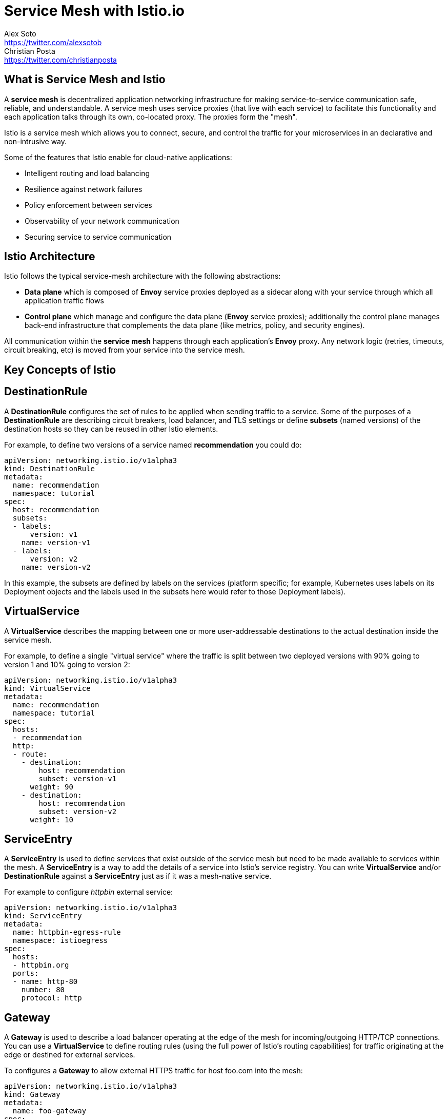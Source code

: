 = Service Mesh with Istio.io
Alex Soto <https://twitter.com/alexsotob>; Christian Posta <https://twitter.com/christianposta>
:authorbio_1: Java Champion and SW Engineer at Red Hat
:authorbio_2: Author, Speaker, Chief Architect at Red Hat
:pdf-width: 508mm
:pdf-height: 361mm
:version: v1.0.0


== What is Service Mesh and Istio

A *service mesh* is decentralized application networking infrastructure for making service-to-service communication safe, reliable, and understandable. A service mesh uses service proxies (that live with each service) to facilitate this functionality and each application talks through its own, co-located proxy. The proxies form the "mesh". 

Istio is a service mesh which allows you to connect, secure, and control the traffic for your microservices in an declarative and non-intrusive way. 

Some of the features that Istio enable for cloud-native applications:

* Intelligent routing and load balancing
* Resilience against network failures
* Policy enforcement between services
* Observability of your network communication
* Securing service to service communication

== Istio Architecture

Istio follows the typical service-mesh architecture with the following abstractions:

* **Data plane** which is composed of *Envoy* service proxies deployed as a sidecar along with your service through which all application traffic flows
* **Control plane** which manage and configure the data plane (*Envoy* service proxies); additionally the control plane manages back-end infrastructure that complements the data plane (like metrics, policy, and security engines). 

All communication within the *service mesh* happens through each application's *Envoy* proxy. Any network logic (retries, timeouts, circuit breaking, etc) is moved from your service into the service mesh.

== Key Concepts of Istio

== DestinationRule

A *DestinationRule* configures the set of rules to be applied when sending traffic to a service.
Some of the purposes of a *DestinationRule* are describing circuit breakers, load balancer, and TLS settings or define *subsets* (named versions) of the destination hosts so they can be reused in other Istio elements.

For example, to define two versions of a service named *recommendation* you could do:

```yaml
apiVersion: networking.istio.io/v1alpha3
kind: DestinationRule
metadata:
  name: recommendation
  namespace: tutorial
spec:
  host: recommendation
  subsets:
  - labels:
      version: v1
    name: version-v1
  - labels:
      version: v2
    name: version-v2
```

In this example, the subsets are defined by labels on the services (platform specific; for example, Kubernetes uses labels on its Deployment objects and the labels used in the subsets here would refer to those Deployment labels). 

== VirtualService

A *VirtualService* describes the mapping between one or more user-addressable destinations to the actual destination inside the service mesh.

For example, to define a single "virtual service" where the traffic is split between two deployed versions with 90% going to version 1 and 10% going to version 2:

```yaml
apiVersion: networking.istio.io/v1alpha3
kind: VirtualService
metadata:
  name: recommendation
  namespace: tutorial
spec:
  hosts:
  - recommendation
  http:
  - route:
    - destination:
        host: recommendation
        subset: version-v1
      weight: 90
    - destination:
        host: recommendation
        subset: version-v2
      weight: 10
```

== ServiceEntry

A *ServiceEntry* is used to define services that exist outside of the service mesh but need to be made available to services within the mesh. A *ServiceEntry* is a way to add the details of a service into Istio's service registry. You can write  *VirtualService* and/or *DestinationRule* against a *ServiceEntry* just as if it was a mesh-native service.

For example to configure _httpbin_ external service:

```yaml
apiVersion: networking.istio.io/v1alpha3
kind: ServiceEntry
metadata:
  name: httpbin-egress-rule
  namespace: istioegress
spec:
  hosts:
  - httpbin.org
  ports:
  - name: http-80
    number: 80
    protocol: http
```

== Gateway

A *Gateway* is used to describe a load balancer operating at the edge of the mesh for incoming/outgoing HTTP/TCP connections. You can use a  *VirtualService* to define routing rules (using the full power of Istio's routing capabilities) for traffic originating at the edge or destined for external services. 

To configures a *Gateway* to allow external HTTPS traffic for host foo.com into the mesh:

```yaml
apiVersion: networking.istio.io/v1alpha3
kind: Gateway
metadata:
  name: foo-gateway
spec:
  servers:
  - port:
      number: 443
      name: https
      protocol: HTTPS
    hosts:
    - foo.com
    tls:
      mode: SIMPLE
      serverCertificate: /tmp/tls.crt
      privateKey: /tmp/tls.key
```

<<<

== Getting started with Istio

*Istio* can be installed with _automatic sidecar injection_ or without it.
We recommend as starting point *without* _automatic sidecar injection_ so you understand each of the steps.

== Installing Istio

First you need to download Istio and register in `PATH`:

```bash
open https://github.com/istio/istio/releases/

cd istio-1.0.3
export ISTIO_HOME=`pwd`
export PATH=$ISTIO_HOME/bin:$PATH
```

You can install Istio into Kubernetes cluster by either using `helm install` or `helm template`. With `template` we can create all of the resource files explicitly and then apply them like in this example:

```yaml
$ helm template install/kubernetes/helm/istio \
    --name istio --namespace istio-system \
    --set sidecarInjectorWebhook.enabled=false \
    > $HOME/istio.yaml

kubectl create namespace istio-system
kubectl create -f $HOME/istio.yaml
```

Wait until all pods are up and running.

<<<

== Intelligent Routing

Routing some percentage of traffic between two versions of recommendation service:

```yaml
apiVersion: networking.istio.io/v1alpha3
kind: VirtualService
metadata:
  name: recommendation
  namespace: tutorial
spec:
  hosts:
  - recommendation
  http:
  - route:
    - destination:
        host: recommendation
        subset: version-v1
      weight: 75
    - destination:
        host: recommendation
        subset: version-v2
      weight: 25
```

Routing to a specific version in case of prefixed URI and cookie with a value matching a regular expression:

```yaml
spec:
  hosts:
  - ratings
  http:
  - match:
    - headers:
        cookie:
          regex: "^(.*?;)?(user=jason)(;.*)?"
        uri:
          prefix: "/ratings/v2/"
    route:
    - destination:
        host: ratings
        subset: version-v2
```

<<<

Possible **match** options:

|===
|	Field		          | Type          |Description

a|	**uri**
a| `StringMatch`
a| URI value to match. `exact`, `prefix`, `regex`

a| **scheme**
a| `StringMatch`
a| URI Scheme to match. `exact`, `prefix`, `regex`

a| **method**
a| `StringMatch`
a| Http Method to match. `exact`, `prefix`, `regex`

a| **authority**
a| `StringMatch`
a| Http Authority value to match. `exact`, `prefix`, `regex`

a| **headers**
a| `map<string, StringMatch>`
a| Headers key/value. `exact`, `prefix`, `regex`

a| **port**
a| int
a| Set port being addressed. If only one port exposed, not required

a| **sourceLabels**
a| `map<string, string`>
a| Caller labels to match

a| **gateways**
a| string[]
a| Names of the gateways where rule is applied to.
|===

<<<

[.single-block]
--
Sending traffic depending on caller labels:

```yaml
- match:
  - sourceLabels:
      app: preference
      version: v2
  route:
  - destination:
      host: recommendation
      subset: version-v2
- route:
  - destination:
      host: recommendation
      subset: version-v1
```

When the calling service contains labels `app=preference` and `version=v2`, traffic is routed to **subset** `version-v2`. Otherwise, traffic is routed to `version-v1`

Mirroring traffic between two versions:

```yaml
spec:
  hosts:
  - recommendation
  http:
  - route:
    - destination:
        host: recommendation
        subset: version-v1
    mirror:
      host: recommendation
      subset: version-v2
```

For routing purposes `VirtualService` also supports **redirects**, **rewrites**, **corsPolicies** or *appending* custom headers.

Apart from HTTP rules, `VirtualService` also supports matchers at _tcp_ level.

```yaml
spec:
  hosts:
  - postgresql
  tcp:
  - match:
    - port: 5432
      sourceSubnet: "172.17.0.0/16"
    route:
    - destination:
        host: postgresql
        port:
          number: 5555
```
--

Possible **match** options at _tcp_ level:

<<<

|===	
| Field | Type | Description
 
a| **destinationSubnet**
a| string
a| IPv4 or IPv6 of destination with optional subnet

a| **port**
a| int
a| Set port being addressed. If only one port exposed, not required

a| **sourceSubnet**
a| string
a| IPv4 or IPv6 of source with optional subnet

a| **sourceLabels**
a| `map<string, string`>
a| Caller labels to match

a| **gateways**
a| string[]
a| Names of the gateways where rule is applied to
|===

== Resilience

=== Retry
Retry 3 times when things go wrong before throwing the error upstream.

```yaml
apiVersion: networking.istio.io/v1alpha3
kind: VirtualService
metadata:
  name: recommendation
  namespace: tutorial
spec:
  hosts:
  - recommendation
  http:
  - retries:
      attempts: 3
      perTryTimeout: 4.000s
    route:
    - destination:
        host: recommendation
        subset: version-v1
```

=== Timeout
You can add timeouts to communications, for example aborting call after 1 second:

```yaml
http:
- route:
  - destination:
      host: recommendation
  timeout: 1.000s
```

<<<

=== Outlier detection/Circuit breaking
If the request is forwarded to a certain instance and it fails (e.g. returns a 5xx error code), 
then this instance of an instance/pod can be ejected to serve any other client request for an amount of time (outlier detection).

In next example we see outlier detection after 5 consecutive errors, ejection analysis every 15 seconds, and in the case of host ejection, the host will be ejected for 2 minutes.

```yaml
apiVersion: networking.istio.io/v1alpha3
kind: DestinationRule
metadata:
  name: recommendation
  namespace: tutorial
spec:
  host: recommendation
  trafficPolicy:
    outlierDetection:
      baseEjectionTime: 2m
      consecutiveErrors: 5
      interval: 15.000s
      maxEjectionPercent: 100
  subsets:
```

`trafficPolicy` can be applied at subset level to make it specific to a subset instead of all them.

You can also create connection pools at _tcp_ and _http_ level:

```yaml
trafficPolicy:
  connectionPool:
    http:
      http1MaxPendingRequests: 100
      http2MaxRequests: 100
      maxRequestsPerConnection: 1
    tcp:
      maxConnections: 100
      connectTimeout: 50ms
```

Traffic Policy possible values:

|===	
| Field | Type | Description

a|	**loadbalancer**
a| `LoadBalancerSettings`
a| Controlling load blancer algorithm

a| **connectionPool**
a| `ConnectionPoolSettings`
a| Controlling connection pool

a| **outlierDetection**
a| `OutlierDetection`
a| Controlling eviction of unhealthy hosts

a| **tls**
a| `TLSSettings`
a| TLS settings for connections

a| **portLevelSettings**
a| `PortTrafficPolicy[]`
a| Traffic policies specific to concrete ports
|===


== Policy Enforcement

Istio provides a model to enforce authorization policies in the communication between policies.
You can, for example, black-list or white-list intercommunication between services or add some quota.

You can configure that preference service only allows requests from the recommendation service.

```yaml
apiVersion: "config.istio.io/v1alpha2"
kind: listchecker
metadata:
  name: preferencewhitelist
spec:
  overrides: ["recommendation"]
  blacklist: false
```

```yaml
apiVersion: "config.istio.io/v1alpha2"
kind: listentry
metadata:
  name: preferencesource
spec:
  value: source.labels["app"]
---
apiVersion: "config.istio.io/v1alpha2"
kind: rule
metadata:
  name: checkfromcustomer
spec:
  match: destination.labels["app"] == "preference"
  actions:
  - handler: preferencewhitelist.listchecker
    instances:
    - preferencesource.listentry
```

Source part is configured by using `listchecker` (to provide the list of allows hosts) and `listentry` (to configure how to get whitelist value from the request) elements.
Destination part and rule is configured by using the `rule` element.

|===	
| Field | Type | Description

a|	**providerUrl**
a| string
a| Url where to load the list to check against, can be empty

a| **refreshInterval**
a| `Duration`
a| How often provider is polled

a| **ttl**
a| `Duration`
a| How long keep list before discarding it

a| **cachingInterval**
a| `Duration`
a| How long a caller can cache an answer befoer ask again

a| **cachingUseCount**
a| int
a| Number of times a caller can use a cached answer

a| **overrides**
a| string[]
a| List of entries consulted first before `providerUrl`

a| **entryType**
a| `ListEntryType`
a| The kind (`STRINGS`, `CASE_INSENSITIVE_STRINGS`, `IP_ADDRESSES, `REGEX`) of list entry and overrides

a| **blacklist**
a| boolean
a| the list operates as a blacklist or a whitelist
|===


== Telemetry, Monitoring and Tracing

Istio comes with observability providing out-of-the-box integration with Prometheus/Grafana and Jaeger (OpenAPI Spec).

== Service to Service Security

You can secure the communication between all services by enabling mutual TLS (peer authentication).

=== Mutual TLS

First, you need to enable mutual TLS.

You can enable it globally with *MeshPolicy*

```yaml
apiVersion: "authentication.istio.io/v1alpha1"
kind: "MeshPolicy"
metadata:
  name: "default"
spec:
  peers:
  - mtls: {}
```

[.single-block]
--

Or more fine-grained with *Policy*; in this case by namespace:

```yaml
apiVersion: "authentication.istio.io/v1alpha1"
kind: "Policy"
metadata:
  name: "default"
  namespace: "tutorial"
spec:
  peers:
  - mtls: {}
```
--

Applying mTLS to specific destination and port:

```yaml
spec:
  target:
  - name: preference
    ports:
    - number: 9000
```

IMPORTANT: If `ports` not set then it is applied to all ports.

|===
|	Field | Type | Description

a| **peers**
a| `PeerAuthentication`

`Method[]`
a| List of authentication methods for peer auth

a| **peerIsOptional**
a| boolean
a| Accept request when none of the peer authentication methods defined are satisfied

a| **targets**
a| `TargetSelector[]`
a| Destinations where policy should be applied on. Enabled all by default

a| **origins**
a| `OriginAuthentication`

`Method[]`
a| List of authentication methods for origin auth

a| **originIsOptional**
a| boolean
a| Accept request when none of the origin authentication methods defined are satisfied

a| **principalBinding**
a| `PrincipalBinding`
a| Peer or origin identity should be use for principal. USE_PEER by default
|===



== End-user Authentication

[.single-block]
--

End user authentication (origin authentication) using JWT:

```yaml
spec:
  origins:
  - jwt:
      issuer: "https://keycloak/auth/realms/istio"
      audiences:
      - "customer-tutorial"
      jwksUri: > 
        https://keycloak/auth/realms/istio
        /protocol/openid-connect/certs
  principaBinding: USE_ORIGIN
```

At this time, `Origins` only support JWT. Possible values for JWT are:

|===
|	Field | Type | Description

a| **issuer**
a| string
a| Issuer of the token

a| **audiences**
a| string[]
a| List of JWT _audiences_ allowed to access

a| **jwksUri**
a| string
a| URL of the public key to validate signature

a| **jwtParams**
a| string[]
a| JWT is sent in a query parameter

a| **jwtHeaders**
a| string[]
a| JWT is sent in a request header. If empty `Authorization: Bearer $token`
|===  
--

[.single-block]
--
After enabling mTLS, you need to configure it at the client side by using a `DestinationRule`.
Need to set which hosts communicate through mTLS using `host` field. 

```yaml
apiVersion: "networking.istio.io/v1alpha3"
kind: "DestinationRule"
metadata:
  name: "default"
  namespace: "tutorial"
spec:
  host: "*.tutorial.svc.cluster.local"
  trafficPolicy:
    tls:
      mode: ISTIO_MUTUAL
```

If **ISTIO_MUTUAL** is set, Istio configures client certificate, private key and CA crtificates with its internal implementation.

|===
|	Field| Type | Description

| **httpsRedirect**
| boolean
| Send 301 redirect when communication is using HTTP asking to use HTTPS

| **mode**
| `TLSmode`
| How TLS is enforced. Values _PASSTHROUGH_, _SIMPLE_, _MUTUAL_

| **serverCertificate**
| string
| The location to the file of the server-side TLS certificate

| **privateKey**
| string
| The location to the file of the server's private key

| **caCertificates**
| string
| The location to the file of the certificate authority certificates

| **subjectAltNames**
| string[]
| Alternate names to verify the subject identity
|===
--

== Istio RBAC

Istio's authorization feature provides access control for services in an Istio Mesh.

To enable RBAC:

```yaml
apiVersion: "rbac.istio.io/v1alpha1"
kind: RbacConfig
metadata:
  name: default
spec:
  mode: 'ON_WITH_INCLUSION'
  inclusion:
    namespaces: ["tutorial"]
```

Valid modes are: `ON`, `OFF`, `ON_WITH_INCLUSION`, `ON_WITH_EXCLUSION`.
`inclusion` is used when `WITH_INCLUSION` and `exclusion` used when `WITH_EXCLUSION`.
They support the next properties:

|===
|	Field| Type | Description

a| **services**
a| string[]
a| A list of services

a| **namspaces**
a| string[]
a| A list of namespaces
|===

Granting access (*what*) to all services, when using the `GET` method and given destination services.

```yaml
apiVersion: "rbac.istio.io/v1alpha1"
kind: ServiceRole
metadata:
  name: service-viewer
  namespace: tutorial
spec:
  rules:
  - services: ["*"]
    methods: ["GET"]
    constraints:
    - key: "destination.labels[app]"
      values: ["customer", "recommendation", "preference"]
```

|===
|	Field| Type | Description

a| **services**
a| string[]
a| List of service names to apply.

a| **paths**
a| string[]
a| List of HTTP paths

a| **methods**
a| string[]
a| List of HTTP methods

a| **constraints**
a| `Constraint[]`
a| Extra constraints
|===

[.single-block]
--
And the `Constraint` is an array of pairs `key` (`string`) and `values` (`string[]`).
Valid `keys` are:

|===
|	Key Example | Value Example

a| `destination.ip`
| ["10.1.2.3", "10.2.0.0/16"]

a| `destination.port`
| ["80", "443"]

a| `destination.labels[version]`
| ["v1", "v2"]

a| `destination.name`
| ["productpage*"]

a| `destination.namespace`
| ["tutorial"]

a| `destination.user`
| ["customer-tutorial"]

a| `request.headers[X-Custom-Token]`
| ["345CFA3"]
|===

Granting to all subjects (*who*) previous defined roles (*what*).

```yaml
apiVersion: "rbac.istio.io/v1alpha1"
kind: ServiceRoleBinding
metadata:
  name: bind-service-viewer
  namespace: tutorial
spec:
  subjects:
  - user: "*"
  roleRef:
    kind: ServiceRole
    name: "service-viewer"
```
--

|===
|	Field| Type | Description

a| **user**
a| string
a| username/ID (`Service Account`). 

a| **properties**
a| `map`
a| Properties to identify the subject
|===

Next properties are supported:

|===
|	Key Example | Value Example

a| `source.ip`
a| 	"10.1.2.3"

a| `source.namespace`
a| "default"

a| `source.principal`
a| "customer"

a| `request.headers[User-Agent]`
a| "Mozilla/*"

a| `request.auth.principal`
a| "users.tutrial.org/654654"

a| `request.auth.audiences`
a| "tutorial.org"

a| `request.auth.presenter`
a| "654654.tutorial.org"

a| `request.auth.claims[iss]`
a| "*@redhat.com"
|===

Last property refers to JWT claim named `iss`.
Obviously, you can use any other claim for this purpose.
Usually, you might use `group` claim to allow access to users under a specific group.

== Resources

Istio In Action book:: https://www.manning.com/books/istio-in-action
Introducing Istio Service Mesh for Microservices:: https://developers.redhat.com/books/introducing-istio-service-mesh-microservices/
Red Hat Developer Istio-Tutorial:: https://redhat-developer-demos.github.io/istio-tutorial/

